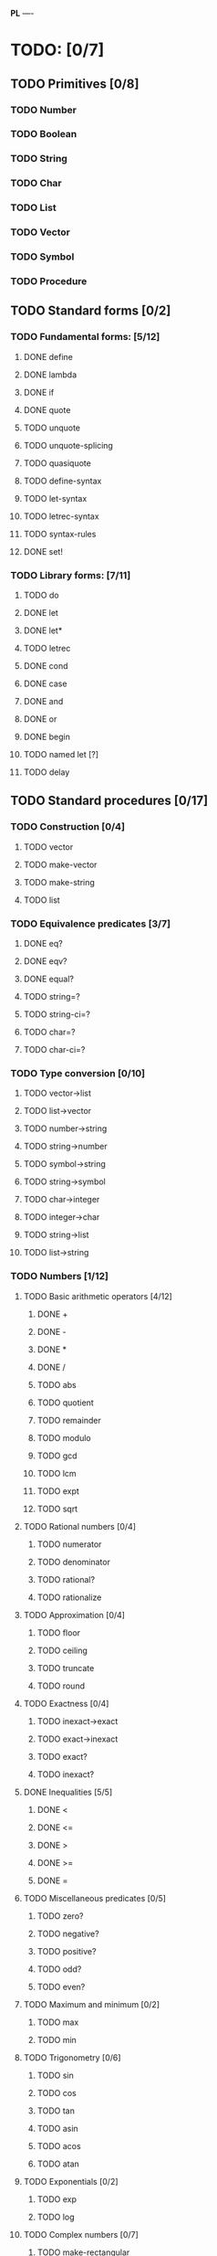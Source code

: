 *PL*
----

* TODO: [0/7]
** TODO Primitives [0/8]
*** TODO Number
*** TODO Boolean
*** TODO String
*** TODO Char
*** TODO List
*** TODO Vector
*** TODO Symbol
*** TODO Procedure
** TODO Standard forms [0/2]
*** TODO Fundamental forms: [5/12]
**** DONE define
CLOSED: [2016-04-21 Thu 21:36]
**** DONE lambda
CLOSED: [2016-04-21 Thu 21:36]
**** DONE if
CLOSED: [2016-04-21 Thu 21:36]
**** DONE quote
CLOSED: [2016-04-21 Thu 21:36]
**** TODO unquote
**** TODO unquote-splicing
**** TODO quasiquote
**** TODO define-syntax
**** TODO let-syntax
**** TODO letrec-syntax
**** TODO syntax-rules
**** DONE set!
CLOSED: [2016-04-21 Thu 21:36]

*** TODO Library forms: [7/11]
**** TODO do
**** DONE let
CLOSED: [2016-04-21 Thu 21:37]
**** DONE let*
CLOSED: [2016-04-21 Thu 21:37]
**** TODO letrec
**** DONE cond
CLOSED: [2016-04-21 Thu 21:37]
**** DONE case
CLOSED: [2016-04-21 Thu 21:37]
**** DONE and
CLOSED: [2016-04-21 Thu 21:37]
**** DONE or
CLOSED: [2016-04-21 Thu 21:37]
**** DONE begin
CLOSED: [2016-04-21 Thu 21:37]
**** TODO named let [?]
**** TODO delay
** TODO Standard procedures [0/17]
*** TODO Construction [0/4]
**** TODO vector
**** TODO make-vector
**** TODO make-string
**** TODO list
*** TODO Equivalence predicates [3/7]
**** DONE eq?
CLOSED: [2016-04-21 Thu 22:03]
**** DONE eqv?
CLOSED: [2016-04-21 Thu 22:03]
**** DONE equal?
CLOSED: [2016-04-21 Thu 22:03]
**** TODO string=?
**** TODO string-ci=?
**** TODO char=?
**** TODO char-ci=?
*** TODO Type conversion [0/10]
**** TODO vector->list
**** TODO list->vector
**** TODO number->string
**** TODO string->number
**** TODO symbol->string
**** TODO string->symbol
**** TODO char->integer
**** TODO integer->char
**** TODO string->list
**** TODO list->string
*** TODO Numbers [1/12]
**** TODO Basic arithmetic operators [4/12]
***** DONE +
CLOSED: [2016-04-21 Thu 22:04]
***** DONE -
CLOSED: [2016-04-21 Thu 22:04]
***** DONE *
CLOSED: [2016-04-21 Thu 22:04]
***** DONE /
CLOSED: [2016-04-21 Thu 22:04]
***** TODO abs
***** TODO quotient
***** TODO remainder
***** TODO modulo
***** TODO gcd
***** TODO lcm
***** TODO expt
***** TODO sqrt
**** TODO Rational numbers [0/4]
***** TODO numerator
***** TODO denominator
***** TODO rational?
***** TODO rationalize
**** TODO Approximation [0/4]
***** TODO floor
***** TODO ceiling
***** TODO truncate
***** TODO round
**** TODO Exactness [0/4]
***** TODO inexact->exact
***** TODO exact->inexact
***** TODO exact?
***** TODO inexact?
**** DONE Inequalities [5/5]
CLOSED: [2016-04-21 Thu 22:04]
***** DONE <
CLOSED: [2016-04-21 Thu 22:03]
***** DONE <=
CLOSED: [2016-04-21 Thu 22:03]
***** DONE >
CLOSED: [2016-04-21 Thu 22:03]
***** DONE >=
CLOSED: [2016-04-21 Thu 22:03]
***** DONE =
CLOSED: [2016-04-21 Thu 22:03]
**** TODO Miscellaneous predicates [0/5]
***** TODO zero?
***** TODO negative?
***** TODO positive?
***** TODO odd?
***** TODO even?
**** TODO Maximum and minimum [0/2]
***** TODO max
***** TODO min
**** TODO Trigonometry [0/6]
***** TODO sin
***** TODO cos
***** TODO tan
***** TODO asin
***** TODO acos
***** TODO atan
**** TODO Exponentials [0/2]
***** TODO exp
***** TODO log
**** TODO Complex numbers [0/7]
***** TODO make-rectangular
***** TODO make-polar
***** TODO real-part
***** TODO imag-part
***** TODO magnitude
***** TODO angle
***** TODO complex?
**** TODO Input-output [0/2]
***** TODO number->string
***** TODO string->number
**** TODO Type predicates [0/5]
***** TODO integer?
***** TODO rational?
***** TODO real?
***** TODO complex?
***** TODO number?
*** TODO Strings [0/18]
**** TODO string?
**** TODO make-string
**** TODO string
**** TODO string-length
**** TODO string-ref
**** TODO string-set!
**** TODO string=?
**** TODO string-ci=?
**** TODO string<? string-ci<?
**** TODO string<=? string-ci<=?
**** TODO string>? string-ci>?
**** TODO string>=? string-ci>=?
**** TODO substring
**** TODO string-append
**** TODO string->list
**** TODO list->string
**** TODO string-copy
**** TODO string-fill!
*** TODO Characters [0/16]
**** TODO char?
**** TODO char=?
**** TODO char-ci=?
**** TODO char<? char-ci<?
**** TODO char<=? char-ci<=?
**** TODO char>? char-ci>?
**** TODO char>=? char-ci>=?
**** TODO char-alphabetic?
**** TODO char-numeric?
**** TODO char-whitespace?
**** TODO char-upper-case?
**** TODO char-lower-case?
**** TODO char->integer
**** TODO integer->char
**** TODO char-upcase
**** TODO char-downcase
*** TODO Vectors [0/9]
**** TODO make-vector
**** TODO vector
**** TODO vector?
**** TODO vector-length
**** TODO vector-ref
**** TODO vector-set!
**** TODO vector->list
**** TODO list->vector
**** TODO vector-fill!
*** TODO Symbols [0/3]
**** TODO symbol->string
**** TODO string->symbol
**** TODO symbol?
*** TODO Pairs and lists [0/22]
**** TODO pair?
**** TODO cons
**** TODO car
**** TODO cdr
**** TODO set-car!
**** TODO set-cdr!
**** TODO null?
**** TODO list?
**** TODO list
**** TODO length
**** TODO append
**** TODO reverse
**** TODO list-tail
**** TODO list-ref
**** TODO memq. memv. member
**** TODO assq
**** TODO assv
**** TODO assoc
**** TODO list->vector
**** TODO vector->list
**** TODO list->string
**** TODO string->list
*** TODO Identity predicates [0/9]
**** TODO boolean?
**** TODO pair?
**** TODO symbol?
**** TODO number?
**** TODO char?
**** TODO string?
**** TODO vector?
**** TODO port?
**** TODO procedure?
*** TODO Continuations [0/4]
**** TODO call-with-current-continuation (call/cc)
**** TODO values
**** TODO call-with-values
**** TODO dynamic-wind
*** TODO Environments [0/4]
**** TODO eval
**** TODO scheme-report-environment
**** TODO null-environment
**** TODO interaction-environment (optional)
*** TODO Input/output [0/20]
**** TODO display
**** TODO newline
**** TODO read
**** TODO write
**** TODO read-char
**** TODO write-char
**** TODO peek-char
**** TODO char-ready?
**** TODO eof-object? open-input-file
**** TODO open-output-file
**** TODO close-input-port
**** TODO close-output-port
**** TODO input-port?
**** TODO output-port?
**** TODO current-input-port
**** TODO current-output-port
**** TODO call-with-input-file
**** TODO call-with-output-file
**** TODO with-input-from-file(optional)
**** TODO with-output-to-file(optional)
*** TODO System interface [0/3]
**** TODO load (optional)
**** TODO transcript-on (optional)
**** TODO transcript-off (optional)
*** TODO Delayed evaluation [0/1]
**** TODO force
*** TODO Functional programming [0/4]
**** TODO procedure?
**** TODO apply
**** TODO map
**** TODO for-each
*** TODO Booleans [1/2]
**** TODO boolean?
**** DONE not
CLOSED: [2016-04-21 Thu 22:05]

** TODO Bugs [1/2]
*** DONE [#A] Recursive functions are not working
CLOSED: [2016-04-21 Thu 16:59]
*** TODO [#A] REPL is not handling newlines/empty lines properly

** TODO General [0/7]
*** TODO [#A] Clojure or Scheme syntax? Or custom?
*** TODO [#A] *Special Forms, Symbols -> Functions etc.*
*** TODO [#B] Clean up code
*** TODO [#B] Error handling
*** TODO [#B] Separate classes (Reader[s], Tokenizer, Evaluator etc.)
*** TODO [#B] Test coverage
*** TODO [#C] String functions

** TODO Performance [0/2]
*** TODO [#B] Caching

** TODO Features [0/5]
*** TODO [#B] Trampolining (explicit recur)
*** TODO [#C] Shortcuts for lambda (fn/defn)
*** TODO [#C] Shortcut for lambda definition (define (name args) body)
*** TODO [#C] User-friendly REPL
*** TODO [#C] Automatic conversion to BigDecimal

* Useful links:

** https://en.wikipedia.org/wiki/Scheme_(programming_language)
** https://en.wikipedia.org/wiki/Scheme_(programming_language)#Review_of_standard_forms_and_procedures
** http://sicp.ai.mit.edu/Fall-2003/manuals/scheme-7.5.5/doc/scheme_3.html
** http://www.gnu.org/software/mit-scheme/documentation/mit-scheme-ref/Numerical-operations.html